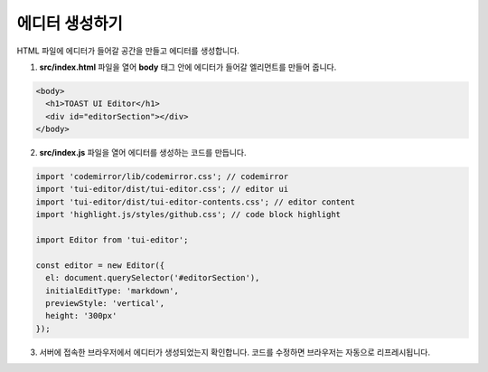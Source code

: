 ##################################
에디터 생성하기
##################################

HTML 파일에 에디터가 들어갈 공간을 만들고 에디터를 생성합니다.

1. **src/index.html** 파일을 열어 **body** 태그 안에 에디터가 들어갈 엘리먼트를 만들어 줍니다.

.. code-block:: html
                
  <body>
    <h1>TOAST UI Editor</h1>
    <div id="editorSection"></div>
  </body>

2. **src/index.js** 파일을 열어 에디터를 생성하는 코드를 만듭니다.

.. code-block:: javascript

  import 'codemirror/lib/codemirror.css'; // codemirror
  import 'tui-editor/dist/tui-editor.css'; // editor ui
  import 'tui-editor/dist/tui-editor-contents.css'; // editor content
  import 'highlight.js/styles/github.css'; // code block highlight

  import Editor from 'tui-editor';

  const editor = new Editor({
    el: document.querySelector('#editorSection'),
    initialEditType: 'markdown',
    previewStyle: 'vertical',
    height: '300px'
  });


3. 서버에 접속한 브라우저에서 에디터가 생성되었는지 확인합니다. 코드를 수정하면 브라우저는 자동으로 리프레시됩니다.
